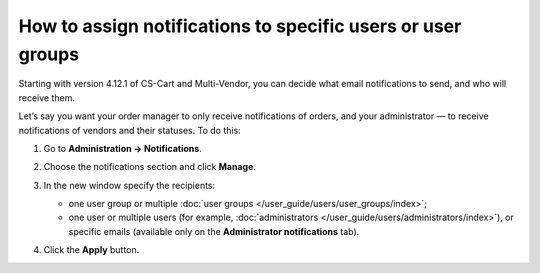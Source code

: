 ************************************************************
How to assign notifications to specific users or user groups
************************************************************

Starting with version 4.12.1 of CS-Cart and Multi-Vendor, you can decide what email notifications to send, and who will receive them.

Let’s say you want your order manager to only receive notifications of orders, and your administrator  — to receive notifications of vendors and their statuses. To do this:

#. Go to **Administration → Notifications**.

#. Choose the notifications section and click **Manage**.

#. In the new window specify the recipients:

   * one user group or multiple :doc:`user groups </user_guide/users/user_groups/index>`;
   
   * one user or multiple users (for example, :doc:`administrators </user_guide/users/administrators/index>`), or specific emails (available only on the **Administrator notifications** tab).
   
#. Click the **Apply** button.

   .. image:: img/notifications_usergroups.png
       :align: center
       :alt: Assigning the recipients of notifications
